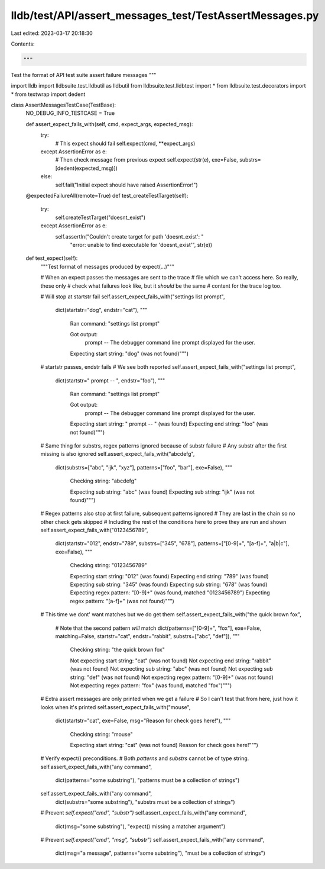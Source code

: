 lldb/test/API/assert_messages_test/TestAssertMessages.py
========================================================

Last edited: 2023-03-17 20:18:30

Contents:

.. code-block:: py

    """
Test the format of API test suite assert failure messages
"""


import lldb
import lldbsuite.test.lldbutil as lldbutil
from lldbsuite.test.lldbtest import *
from lldbsuite.test.decorators import *
from textwrap import dedent


class AssertMessagesTestCase(TestBase):
    NO_DEBUG_INFO_TESTCASE = True

    def assert_expect_fails_with(self, cmd, expect_args, expected_msg):
        try:
            # This expect should fail
            self.expect(cmd, **expect_args)
        except AssertionError as e:
            # Then check message from previous expect
            self.expect(str(e), exe=False, substrs=[dedent(expected_msg)])
        else:
            self.fail("Initial expect should have raised AssertionError!")

    @expectedFailureAll(remote=True)
    def test_createTestTarget(self):
        try:
           self.createTestTarget("doesnt_exist")
        except AssertionError as e:
           self.assertIn("Couldn't create target for path 'doesnt_exist': "
                         "error: unable to find executable for 'doesnt_exist'",
                         str(e))


    def test_expect(self):
        """Test format of messages produced by expect(...)"""

        # When an expect passes the messages are sent to the trace
        # file which we can't access here. So really, these only
        # check what failures look like, but it *should* be the same
        # content for the trace log too.

        # Will stop at startstr fail
        self.assert_expect_fails_with("settings list prompt",
            dict(startstr="dog", endstr="cat"),
            """\
               Ran command:
               "settings list prompt"

               Got output:
                 prompt -- The debugger command line prompt displayed for the user.

               Expecting start string: "dog" (was not found)""")

        # startstr passes, endstr fails
        # We see both reported
        self.assert_expect_fails_with("settings list prompt",
            dict(startstr="  prompt -- ", endstr="foo"),
            """\
               Ran command:
               "settings list prompt"

               Got output:
                 prompt -- The debugger command line prompt displayed for the user.

               Expecting start string: "  prompt -- " (was found)
               Expecting end string: "foo" (was not found)""")

        # Same thing for substrs, regex patterns ignored because of substr failure
        # Any substr after the first missing is also ignored
        self.assert_expect_fails_with("abcdefg",
            dict(substrs=["abc", "ijk", "xyz"],
            patterns=["foo", "bar"], exe=False),
            """\
               Checking string:
               "abcdefg"

               Expecting sub string: "abc" (was found)
               Expecting sub string: "ijk" (was not found)""")

        # Regex patterns also stop at first failure, subsequent patterns ignored
        # They are last in the chain so no other check gets skipped
        # Including the rest of the conditions here to prove they are run and shown
        self.assert_expect_fails_with("0123456789",
            dict(startstr="012", endstr="789", substrs=["345", "678"],
            patterns=["[0-9]+", "[a-f]+", "a|b|c"], exe=False),
            """\
               Checking string:
               "0123456789"

               Expecting start string: "012" (was found)
               Expecting end string: "789" (was found)
               Expecting sub string: "345" (was found)
               Expecting sub string: "678" (was found)
               Expecting regex pattern: "[0-9]+" (was found, matched "0123456789")
               Expecting regex pattern: "[a-f]+" (was not found)""")

        # This time we dont' want matches but we do get them
        self.assert_expect_fails_with("the quick brown fox",
            # Note that the second pattern *will* match
            dict(patterns=["[0-9]+", "fox"], exe=False, matching=False,
            startstr="cat", endstr="rabbit", substrs=["abc", "def"]),
            """\
               Checking string:
               "the quick brown fox"

               Not expecting start string: "cat" (was not found)
               Not expecting end string: "rabbit" (was not found)
               Not expecting sub string: "abc" (was not found)
               Not expecting sub string: "def" (was not found)
               Not expecting regex pattern: "[0-9]+" (was not found)
               Not expecting regex pattern: "fox" (was found, matched "fox")""")

        # Extra assert messages are only printed when we get a failure
        # So I can't test that from here, just how it looks when it's printed
        self.assert_expect_fails_with("mouse",
            dict(startstr="cat", exe=False, msg="Reason for check goes here!"),
            """\
               Checking string:
               "mouse"

               Expecting start string: "cat" (was not found)
               Reason for check goes here!""")

        # Verify expect() preconditions.
        # Both `patterns` and `substrs` cannot be of type string.
        self.assert_expect_fails_with("any command",
            dict(patterns="some substring"),
            "patterns must be a collection of strings")
        self.assert_expect_fails_with("any command",
            dict(substrs="some substring"),
            "substrs must be a collection of strings")
        # Prevent `self.expect("cmd", "substr")`
        self.assert_expect_fails_with("any command",
            dict(msg="some substring"),
            "expect() missing a matcher argument")
        # Prevent `self.expect("cmd", "msg", "substr")`
        self.assert_expect_fails_with("any command",
            dict(msg="a message", patterns="some substring"),
            "must be a collection of strings")


